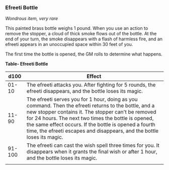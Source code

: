 *** Efreeti Bottle
:PROPERTIES:
:CUSTOM_ID: efreeti-bottle
:END:
/Wondrous item, very rare/

This painted brass bottle weighs 1 pound. When you use an action to
remove the stopper, a cloud of thick smoke flows out of the bottle. At
the end of your turn, the smoke disappears with a flash of harmless
fire, and an efreeti appears in an unoccupied space within 30 feet of
you.

The first time the bottle is opened, the GM rolls to determine what
happens.

*Table- Efreeti Bottle*

| d100   | Effect                                                                                                                                                                                                                                                                                                                                                 |
|--------+--------------------------------------------------------------------------------------------------------------------------------------------------------------------------------------------------------------------------------------------------------------------------------------------------------------------------------------------------------|
| 01-10  | The efreeti attacks you. After fighting for 5 rounds, the efreeti disappears, and the bottle loses its magic.                                                                                                                                                                                                                                          |
| 11-90  | The efreeti serves you for 1 hour, doing as you command. Then the efreeti returns to the bottle, and a new stopper contains it. The stopper can't be removed for 24 hours. The next two times the bottle is opened, the same effect occurs. If the bottle is opened a fourth time, the efreeti escapes and disappears, and the bottle loses its magic. |
| 91-100 | The efreeti can cast the wish spell three times for you. It disappears when it grants the final wish or after 1 hour, and the bottle loses its magic.                                                                                                                                                                                                  |
|        |                                                                                                                                                                                                                                                                                                                                                        |

